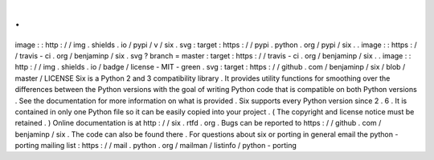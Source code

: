 .
.
image
:
:
http
:
/
/
img
.
shields
.
io
/
pypi
/
v
/
six
.
svg
:
target
:
https
:
/
/
pypi
.
python
.
org
/
pypi
/
six
.
.
image
:
:
https
:
/
/
travis
-
ci
.
org
/
benjaminp
/
six
.
svg
?
branch
=
master
:
target
:
https
:
/
/
travis
-
ci
.
org
/
benjaminp
/
six
.
.
image
:
:
http
:
/
/
img
.
shields
.
io
/
badge
/
license
-
MIT
-
green
.
svg
:
target
:
https
:
/
/
github
.
com
/
benjaminp
/
six
/
blob
/
master
/
LICENSE
Six
is
a
Python
2
and
3
compatibility
library
.
It
provides
utility
functions
for
smoothing
over
the
differences
between
the
Python
versions
with
the
goal
of
writing
Python
code
that
is
compatible
on
both
Python
versions
.
See
the
documentation
for
more
information
on
what
is
provided
.
Six
supports
every
Python
version
since
2
.
6
.
It
is
contained
in
only
one
Python
file
so
it
can
be
easily
copied
into
your
project
.
(
The
copyright
and
license
notice
must
be
retained
.
)
Online
documentation
is
at
http
:
/
/
six
.
rtfd
.
org
.
Bugs
can
be
reported
to
https
:
/
/
github
.
com
/
benjaminp
/
six
.
The
code
can
also
be
found
there
.
For
questions
about
six
or
porting
in
general
email
the
python
-
porting
mailing
list
:
https
:
/
/
mail
.
python
.
org
/
mailman
/
listinfo
/
python
-
porting
